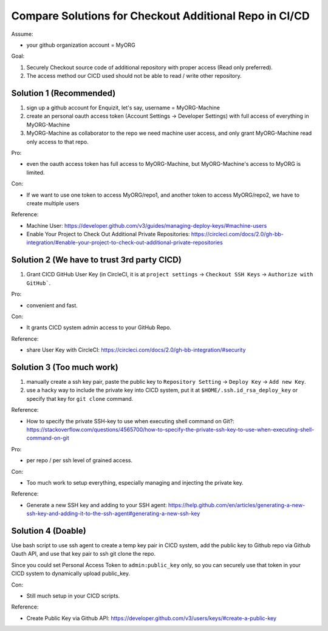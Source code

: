 .. _compare-solution-for-checkout-additional-repo-in-cicd:

Compare Solutions for Checkout Additional Repo in CI/CD
==============================================================================

Assume:

- your github organization account = MyORG

Goal:

1. Securely Checkout source code of additional repository with proper access (Read only preferred).
2. The access method our CICD used should not be able to read / write other repository.


Solution 1 (Recommended)
------------------------------------------------------------------------------

1. sign up a github account for Enquizit, let's say, username = MyORG-Machine
2. create an personal oauth access token (Account Settings -> Developer Settings) with full access of everything in MyORG-Machine
3. MyORG-Machine as collaborator to the repo we need machine user access, and only grant MyORG-Machine read only access to that repo.

Pro:

- even the oauth access token has full access to MyORG-Machine, but MyORG-Machine's access to MyORG is limited.

Con:

- If we want to use one token to access MyORG/repo1, and another token to access MyORG/repo2, we have to create multiple users

Reference:

- Machine User: https://developer.github.com/v3/guides/managing-deploy-keys/#machine-users
- Enable Your Project to Check Out Additional Private Repositories: https://circleci.com/docs/2.0/gh-bb-integration/#enable-your-project-to-check-out-additional-private-repositories


Solution 2 (We have to trust 3rd party CICD)
------------------------------------------------------------------------------

1. Grant CICD GitHub User Key (in CircleCI, it is at ``project settings`` -> ``Checkout SSH Keys`` -> ``Authorize with GitHub```.

Pro:

- convenient and fast.

Con:

- It grants CICD system admin access to your GitHub Repo.

Reference:

- share User Key with CircleCI: https://circleci.com/docs/2.0/gh-bb-integration/#security


Solution 3 (Too much work)
------------------------------------------------------------------------------

1. manually create a ssh key pair, paste the public key to ``Repository Setting`` -> ``Deploy Key`` -> ``Add new Key``.
2. use a hacky way to include the private key into CICD system, put it at ``$HOME/.ssh.id_rsa_deploy_key`` or specify that key for ``git clone`` command.

Reference:

- How to specify the private SSH-key to use when executing shell command on Git?: https://stackoverflow.com/questions/4565700/how-to-specify-the-private-ssh-key-to-use-when-executing-shell-command-on-git

Pro:

- per repo / per ssh level of grained access.

Con:

- Too much work to setup everything, especially managing and injecting the private key.

Reference:

- Generate a new SSH key and adding to your SSH agent: https://help.github.com/en/articles/generating-a-new-ssh-key-and-adding-it-to-the-ssh-agent#generating-a-new-ssh-key


Solution 4 (Doable)
------------------------------------------------------------------------------

Use bash script to use ssh agent to create a temp key pair in CICD system, add the public key to Github repo via Github Oauth API, and use that key pair to ssh git clone the repo.

Since you could set Personal Access Token to ``admin:public_key`` only, so you can securely use that token in your CICD system to dynamically upload public_key.

Con:

- Still much setup in your CICD scripts.

Reference:

- Create Public Key via Github API: https://developer.github.com/v3/users/keys/#create-a-public-key

